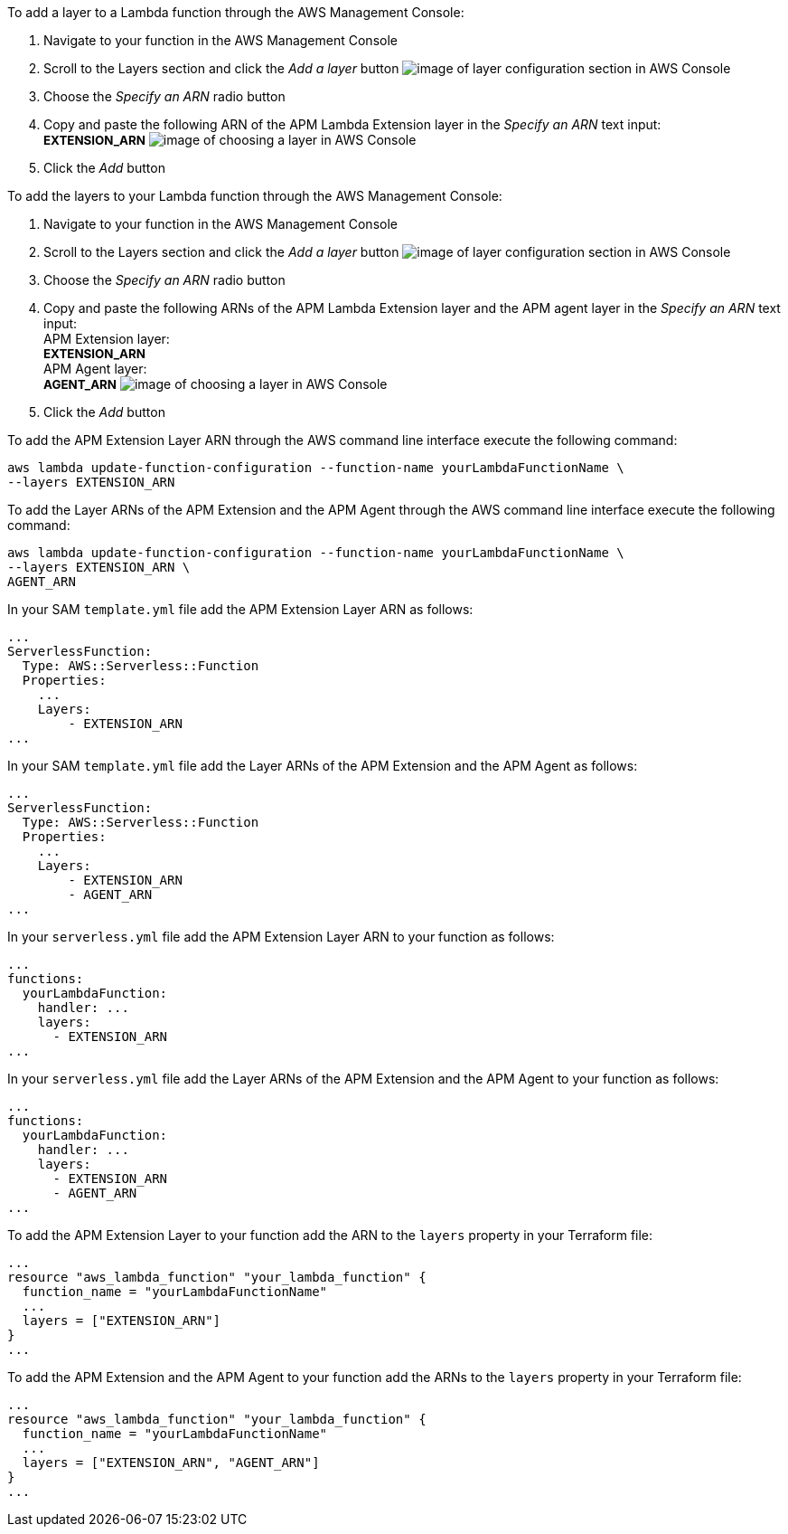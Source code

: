 // tag::console-extension-only[]

To add a layer to a Lambda function through the AWS Management Console:

1. Navigate to your function in the AWS Management Console
2. Scroll to the Layers section and click the _Add a layer_ button image:images/config-layer.png[image of layer configuration section in AWS Console]
3. Choose the _Specify an ARN_ radio button
4. Copy and paste the following ARN of the APM Lambda Extension layer in the _Specify an ARN_ text input: + 
+++<span style="font-size:10pt"><b>EXTENSION_ARN</b></span>+++
image:images/choose-a-layer.png[image of choosing a layer in AWS Console]
5. Click the _Add_ button

// end::console-extension-only[]

// tag::console-with-agent[]

To add the layers to your Lambda function through the AWS Management Console:

1. Navigate to your function in the AWS Management Console
2. Scroll to the Layers section and click the _Add a layer_ button image:images/config-layer.png[image of layer configuration section in AWS Console]
3. Choose the _Specify an ARN_ radio button
4. Copy and paste the following ARNs of the APM Lambda Extension layer and the APM agent layer in the _Specify an ARN_ text input: + 
APM Extension layer: +
+++<span style="font-size:10pt"><b>EXTENSION_ARN</b></span>+++ +
APM Agent layer: +
+++<span style="font-size:10pt"><b>AGENT_ARN</b></span>+++
image:images/choose-a-layer.png[image of choosing a layer in AWS Console]
5. Click the _Add_ button

// end::console-with-agent[]

// tag::cli-extension-only[]

To add the APM Extension Layer ARN through the AWS command line interface execute the following command:

[source,bash]
----
aws lambda update-function-configuration --function-name yourLambdaFunctionName \
--layers EXTENSION_ARN
----

// end::cli-extension-only[]

// tag::cli-with-agent[]

To add the Layer ARNs of the APM Extension and the APM Agent through the AWS command line interface execute the following command:

[source,bash]
----
aws lambda update-function-configuration --function-name yourLambdaFunctionName \
--layers EXTENSION_ARN \
AGENT_ARN
----

// end::cli-with-agent[]

// tag::sam-extension-only[]

In your SAM `template.yml` file add the APM Extension Layer ARN as follows:

[source,yml]
----
...
ServerlessFunction:
  Type: AWS::Serverless::Function
  Properties:
    ...
    Layers:
        - EXTENSION_ARN
...
----

// end::sam-extension-only[]

// tag::sam-with-agent[]

In your SAM `template.yml` file add the Layer ARNs of the APM Extension and the APM Agent as follows:

[source,yml]
----
...
ServerlessFunction:
  Type: AWS::Serverless::Function
  Properties:
    ...
    Layers:
        - EXTENSION_ARN
        - AGENT_ARN
...
----

// end::sam-with-agent[]

// tag::serverless-extension-only[]

In your `serverless.yml` file add the APM Extension Layer ARN to your function as follows:

[source,yml]
----
...
functions:
  yourLambdaFunction:
    handler: ...
    layers:
      - EXTENSION_ARN
...
----

// end::serverless-extension-only[]

// tag::serverless-with-agent[]

In your `serverless.yml` file add the Layer ARNs of the APM Extension and the APM Agent to your function as follows:

[source,yml]
----
...
functions:
  yourLambdaFunction:
    handler: ...
    layers:
      - EXTENSION_ARN
      - AGENT_ARN
...
----

// end::serverless-with-agent[]

// tag::terraform-extension-only[]
To add the APM Extension Layer to your function add the ARN to the `layers` property in your Terraform file:

[source,terraform]
----
...
resource "aws_lambda_function" "your_lambda_function" {
  function_name = "yourLambdaFunctionName"
  ...
  layers = ["EXTENSION_ARN"]
}
...
----

// end::terraform-extension-only[]

// tag::terraform-with-agent[]
To add the APM Extension and the APM Agent to your function add the ARNs to the `layers` property in your Terraform file:

[source,terraform]
----
...
resource "aws_lambda_function" "your_lambda_function" {
  function_name = "yourLambdaFunctionName"
  ...
  layers = ["EXTENSION_ARN", "AGENT_ARN"]
}
...
----

// end::terraform-with-agent[]
